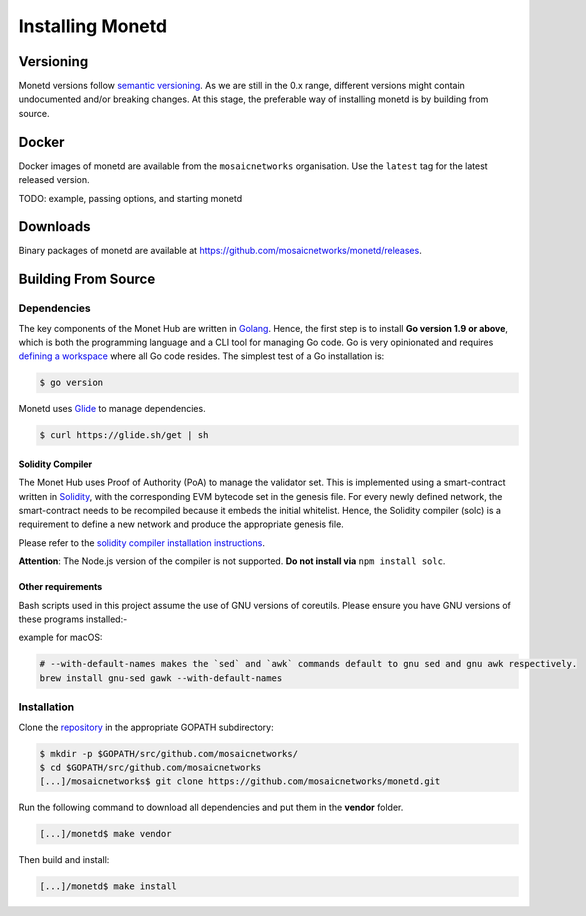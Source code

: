 .. _install_rst:

Installing Monetd
=================

Versioning
++++++++++

Monetd versions follow `semantic versioning <https://semver.org>`__. As we are
still in the 0.x range, different versions might contain undocumented and/or
breaking changes. At this stage, the preferable way of installing monetd is by
building from source.

Docker
++++++

Docker images of monetd are available from the ``mosaicnetworks`` organisation.
Use the ``latest`` tag for the latest released version.

TODO: example, passing options, and starting monetd

Downloads
+++++++++

Binary packages of monetd are available at
`<https://github.com/mosaicnetworks/monetd/releases>`__.


Building From Source
++++++++++++++++++++

Dependencies
------------

The key components of the Monet Hub are written in 
`Golang <https://golang.org/>`__. Hence, the first step is to install **Go 
version 1.9 or above**, which is both the programming language and a CLI tool
for managing Go code. Go is very opinionated and requires `defining a
workspace <https://golang.org/doc/code.html#Workspaces>`__ where all Go code 
resides. The simplest test of a Go installation is:

.. code:: bash

    $ go version

Monetd uses `Glide <http://github.com/Masterminds/glide>`__ to manage
dependencies. 

.. code::

    $ curl https://glide.sh/get | sh   

Solidity Compiler
~~~~~~~~~~~~~~~~~

The Monet Hub uses Proof of Authority (PoA) to manage the validator set. This is 
implemented using a smart-contract written in
`Solidity <https://solidity.readthedocs.io/en/develop/introduction-to-smart-contracts.html>`__,
with the corresponding EVM bytecode set in the genesis file. For every newly 
defined network, the smart-contract needs to be recompiled because it embeds the
initial whitelist. Hence, the Solidity compiler (solc) is a requirement to
define a new network and produce the appropriate genesis file.

Please refer to the `solidity compiler installation
instructions <https://solidity.readthedocs.io/en/develop/installing-solidity.html>`__.

**Attention**: The Node.js version of the compiler is not supported. **Do not
install via** ``npm install solc``.

Other requirements
~~~~~~~~~~~~~~~~~~

Bash scripts used in this project assume the use of GNU versions of coreutils. 
Please ensure you have GNU versions of these programs installed:-

example for macOS:

.. code:: bash

    # --with-default-names makes the `sed` and `awk` commands default to gnu sed and gnu awk respectively.
    brew install gnu-sed gawk --with-default-names

Installation
------------

Clone the `repository <https://github.com/mosaicnetworks/monetd>`__ in the 
appropriate GOPATH subdirectory:

.. code:: bash

    $ mkdir -p $GOPATH/src/github.com/mosaicnetworks/
    $ cd $GOPATH/src/github.com/mosaicnetworks
    [...]/mosaicnetworks$ git clone https://github.com/mosaicnetworks/monetd.git  

Run the following command to download all dependencies and put them in the 
**vendor** folder.

.. code:: bash

    [...]/monetd$ make vendor

Then build and install:

.. code:: bash

    [...]/monetd$ make install
